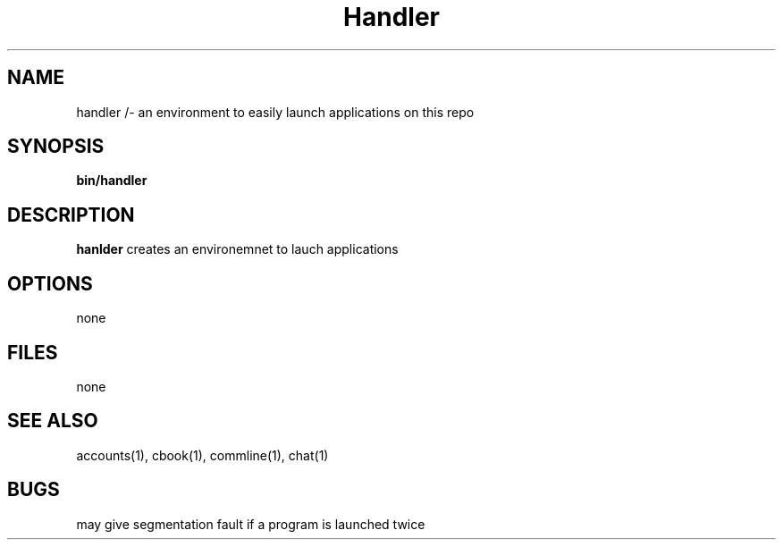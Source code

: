 .TH Handler 1 
.SH NAME
handler /- an environment to easily launch applications on this repo
.SH SYNOPSIS
\fB bin/handler
.SH DESCRIPTION
\fBhanlder\fP creates an environemnet to lauch applications
.SH OPTIONS
none
.SH FILES
none
.SH "SEE ALSO"
accounts(1), cbook(1), commline(1), chat(1)
.SH BUGS
may give segmentation fault if a program is launched twice